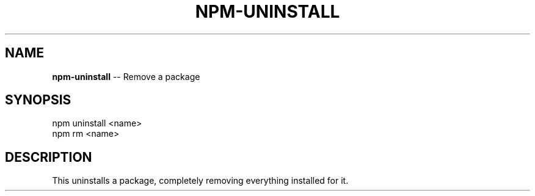.\" Generated with Ronnjs/v0.1
.\" http://github.com/kapouer/ronnjs/
.
.TH "NPM\-UNINSTALL" "1" "March 2011" "" ""
.
.SH "NAME"
\fBnpm-uninstall\fR \-\- Remove a package
.
.SH "SYNOPSIS"
.
.nf
npm uninstall <name>
npm rm <name>
.
.fi
.
.SH "DESCRIPTION"
This uninstalls a package, completely removing everything installed for it\.
